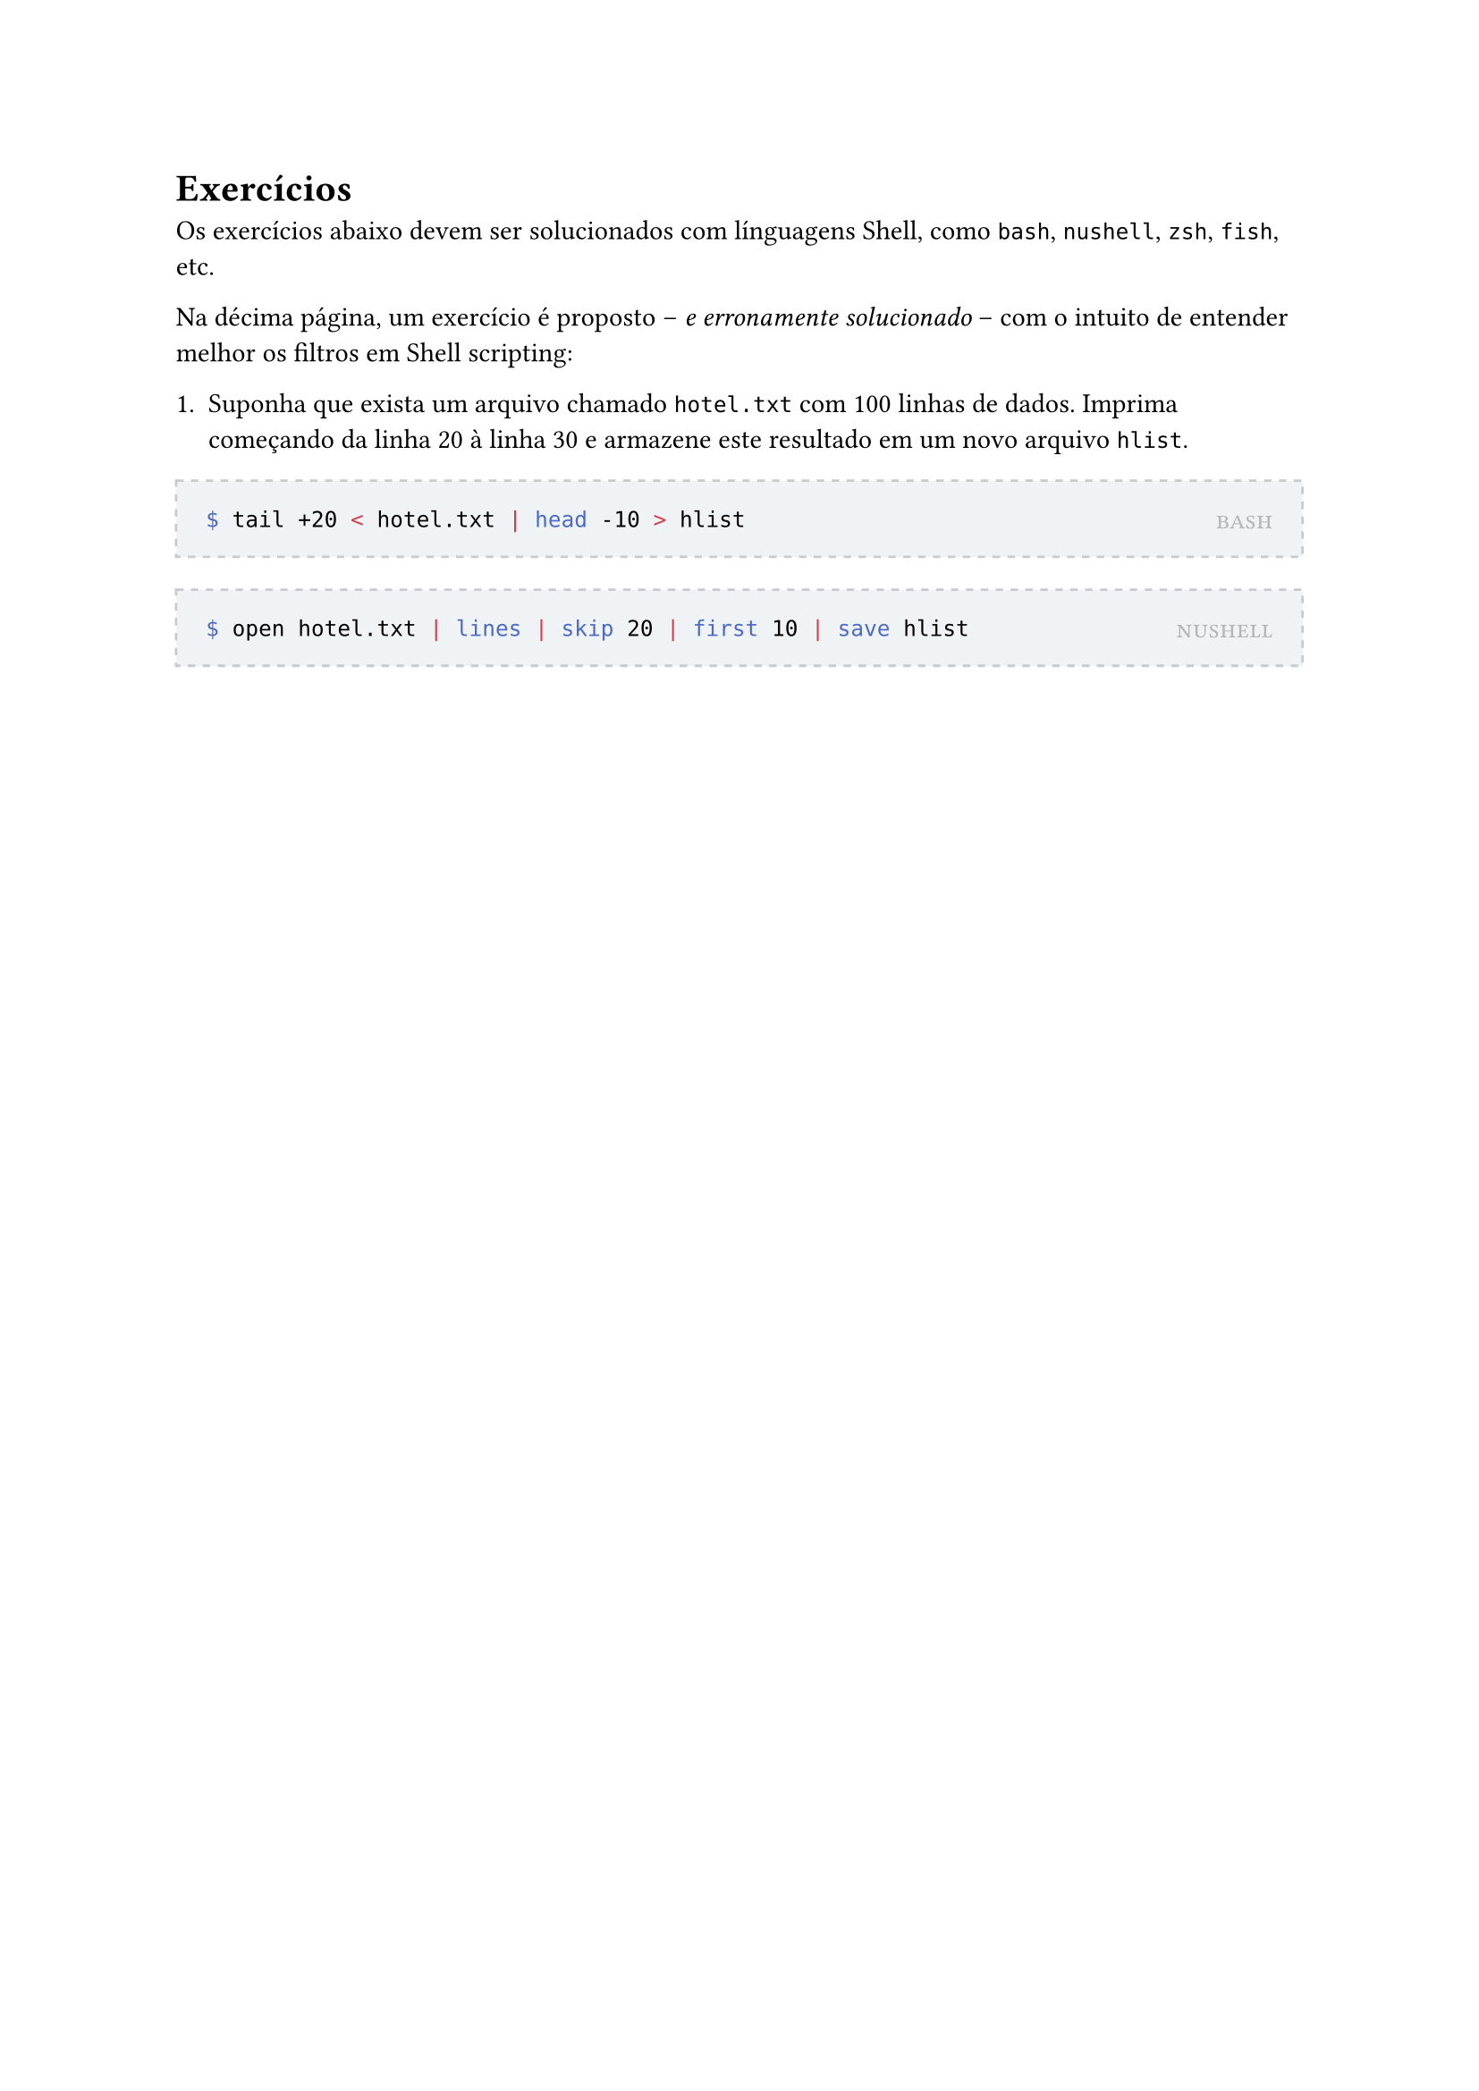 #let solution(shell, content) = [
	#block(
		stroke: (paint: rgb(200, 203, 205), thickness: 1pt, dash: "dashed"),
		fill: rgb(240, 243, 245),
		inset: 12pt,
		width: 100%,
		[
			#place(
				top + right,
				smallcaps(text(rgb(180, 183, 185))[#shell])
			)
			#content
		]
	)
]

= Exercícios

Os exercícios abaixo devem ser solucionados com línguagens Shell, como `bash`, `nushell`, `zsh`, `fish`, etc.

Na décima página, um exercício é proposto -- _e erronamente solucionado_ -- com o intuito de entender melhor os filtros em Shell scripting:

1. Suponha que exista um arquivo chamado `hotel.txt` com 100 linhas de dados. Imprima começando da linha 20 à linha 30 e armazene este resultado em um novo arquivo `hlist`.

#solution[bash][
```bash
$ tail +20 < hotel.txt | head -10 > hlist
```
]

#solution[nushell][
```bash
$ open hotel.txt | lines | skip 20 | first 10 | save hlist
```
]

